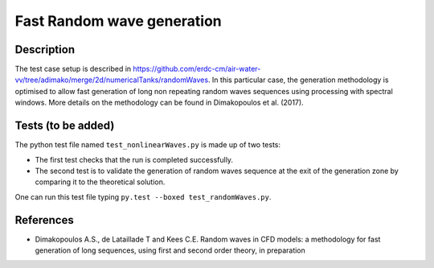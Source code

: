 Fast Random wave  generation
====================================

Description
----------
The test case setup is described in https://github.com/erdc-cm/air-water-vv/tree/adimako/merge/2d/numericalTanks/randomWaves.
In this particular case, the generation methodology is optimised to allow fast generation of long non repeating random waves sequences using processing with spectral windows. More details on the methodology can be found in Dimakopoulos et al. (2017).

Tests (to be added)
-----

The python test file named ``test_nonlinearWaves.py`` is made up of two tests:

* The first test checks that the run is completed successfully.
* The second test is to validate the generation of random waves sequence at the exit of the generation zone by comparing it to the theoretical solution. 

One can run this test file typing ``py.test --boxed test_randomWaves.py``.

References
----------

- Dimakopoulos A.S., de Lataillade T and Kees C.E. Random waves in CFD models: a methodology for fast generation of long sequences, using first and second order theory, in preparation
  







